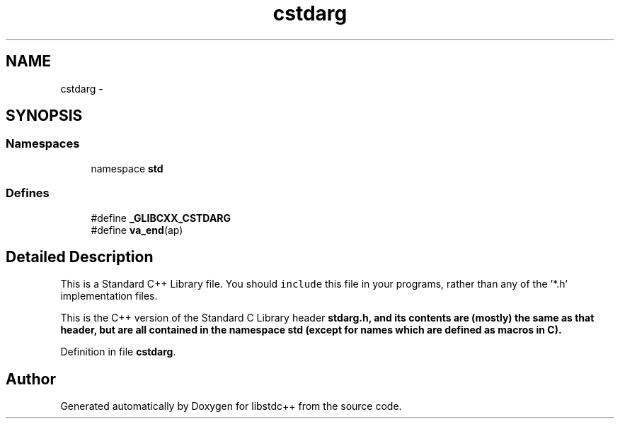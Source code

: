.TH "cstdarg" 3 "21 Apr 2009" "libstdc++" \" -*- nroff -*-
.ad l
.nh
.SH NAME
cstdarg \- 
.SH SYNOPSIS
.br
.PP
.SS "Namespaces"

.in +1c
.ti -1c
.RI "namespace \fBstd\fP"
.br
.in -1c
.SS "Defines"

.in +1c
.ti -1c
.RI "#define \fB_GLIBCXX_CSTDARG\fP"
.br
.ti -1c
.RI "#define \fBva_end\fP(ap)"
.br
.in -1c
.SH "Detailed Description"
.PP 
This is a Standard C++ Library file. You should \fCinclude\fP this file in your programs, rather than any of the '*.h' implementation files.
.PP
This is the C++ version of the Standard C Library header \fC\fBstdarg.h\fP\fP, and its contents are (mostly) the same as that header, but are all contained in the namespace \fC\fBstd\fP\fP (except for names which are defined as macros in C). 
.PP
Definition in file \fBcstdarg\fP.
.SH "Author"
.PP 
Generated automatically by Doxygen for libstdc++ from the source code.
